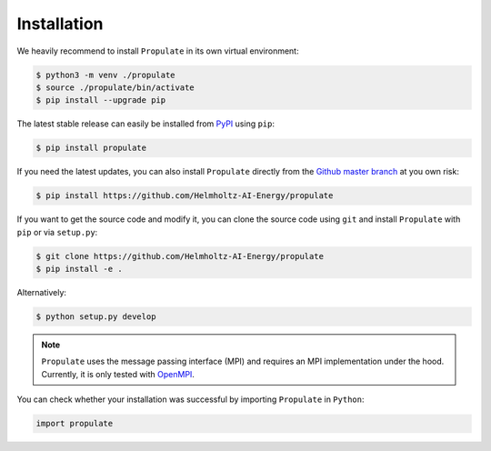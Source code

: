 .. _installation:

Installation
============

We heavily recommend to install ``Propulate`` in its own virtual environment:

.. code-block:: console

   $ python3 -m venv ./propulate
   $ source ./propulate/bin/activate
   $ pip install --upgrade pip

The latest stable release can easily be installed from `PyPI`_ using ``pip``:

.. code-block:: console

    $ pip install propulate

If you need the latest updates, you can also install ``Propulate`` directly from the `Github master branch`_ at you own risk:

.. code-block:: console

    $ pip install https://github.com/Helmholtz-AI-Energy/propulate

If you want to get the source code and modify it, you can clone the source code using ``git`` and install ``Propulate``
with ``pip`` or via ``setup.py``:

.. code-block:: console

    $ git clone https://github.com/Helmholtz-AI-Energy/propulate
    $ pip install -e .

Alternatively:

.. code-block:: console

   $ python setup.py develop

.. note::

   ``Propulate`` uses the message passing interface (MPI) and requires an MPI implementation under the hood.
   Currently, it is only tested with `OpenMPI`_.

You can check whether your installation was successful by importing ``Propulate`` in ``Python``:

.. code-block:: python

   import propulate


.. Links
.. _PyPI: https://pypi.org/project/propulate/
.. _Github master branch: https://github.com/Helmholtz-AI-Energy/propulate
.. _OpenMPI: https://www.open-mpi.org/
